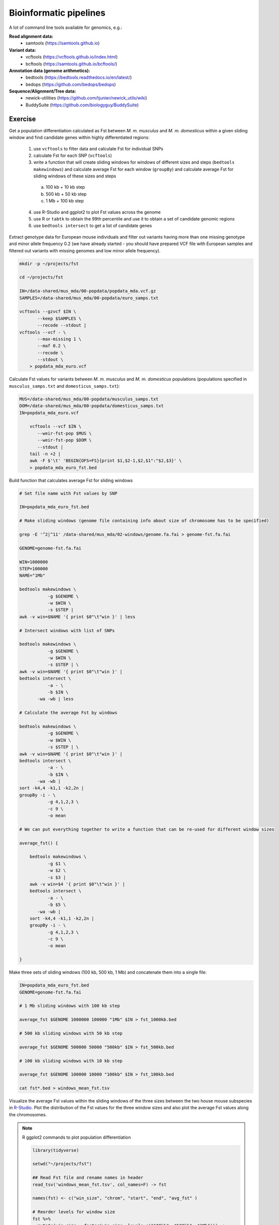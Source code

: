 Bioinformatic pipelines
=======================

A lot of command line tools available for genomics, e.g.:

**Read alignment data:**
 * samtools (https://samtools.github.io)

**Variant data:**
 * vcftools (https://vcftools.github.io/index.html)
 * bcftools (https://samtools.github.io/bcftools/)

**Annotation data (genome arithmetics):**
 * bedtools (https://bedtools.readthedocs.io/en/latest/)
 * bedops (https://github.com/bedops/bedops)

**Sequence/Alignment/Tree data:**
 * newick-utilities (https://github.com/tjunier/newick_utils/wiki)
 * BuddySuite (https://github.com/biologyguy/BuddySuite)

Exercise
--------

Get a population differentiation calculated as Fst between *M. m. musculus*
and *M. m. domesticus* within a given sliding window and find candidate
genes within highly differentiated regions:

 1. use ``vcftools`` to filter data and calculate Fst for individual SNPs
 2. calculate Fst for each SNP (``vcftools``)
 3. write a function that will create sliding windows for windows of different sizes and steps (``bedtools makewindows``) and calculate average Fst for each window (``groupBy``) and calculate average Fst for sliding windows of these sizes and steps
   a) 100 kb + 10 kb step
   b) 500 kb + 50 kb step
   c) 1 Mb + 100 kb step
 4. use R-Studio and ggplot2 to plot Fst values across the genome
 5. use R or ``tabtk`` to obtain the 99th percentile and use it to obtain a set of candidate genomic regions
 6. use ``bedtools intersect`` to get a list of candidate genes

Extract genotype data for European mouse individuals and filter out
variants having more than one missing genotype and minor allele frequency 0.2
(we have already started - you should have prepared VCF file with European samples
and filtered out variants with missing genomes and low minor allele frequency).

.. code-block:: bash

    mkdir -p ~/projects/fst
    
    cd ~/projects/fst
    
    IN=/data-shared/mus_mda/00-popdata/popdata_mda.vcf.gz
    SAMPLES=/data-shared/mus_mda/00-popdata/euro_samps.txt
    
    vcftools --gzvcf $IN \
	   --keep $SAMPLES \
	   --recode --stdout |
    vcftools --vcf - \
	   --max-missing 1 \
	   --maf 0.2 \
	   --recode \
	   --stdout \
	> popdata_mda_euro.vcf

Calculate Fst values for variants between *M. m. musculus*
and *M. m. domesticus* populations (populations specified in
``musculus_samps.txt`` and ``domesticus_samps.txt``):

.. code-block:: bash
    
    MUS=/data-shared/mus_mda/00-popdata/musculus_samps.txt
    DOM=/data-shared/mus_mda/00-popdata/domesticus_samps.txt
    IN=popdata_mda_euro.vcf 
    
	vcftools --vcf $IN \
	   --weir-fst-pop $MUS \
	   --weir-fst-pop $DOM \
	   --stdout |
	tail -n +2 |
	awk -F $'\t' 'BEGIN{OFS=FS}{print $1,$2-1,$2,$1":"$2,$3}' \
	> popdata_mda_euro_fst.bed

Build function that calculates average Fst for sliding windows

.. code-block:: bash

    # Set file name with Fst values by SNP
    
    IN=popdata_mda_euro_fst.bed
    
    # Make sliding windows (genome file containing info about size of chromosome has to be specified)
    
    grep -E '^2|^11' /data-shared/mus_mda/02-windows/genome.fa.fai > genome-fst.fa.fai
    
    GENOME=genome-fst.fa.fai
    
    WIN=1000000
    STEP=100000
    NAME="1Mb"
    
    bedtools makewindows \
	       -g $GENOME \
	       -w $WIN \
	       -s $STEP | 
    awk -v win=$NAME '{ print $0"\t"win }' | less
    
    # Intersect windows with list of SNPs
    
    bedtools makewindows \
	       -g $GENOME \
	       -w $WIN \
	       -s $STEP | \
    awk -v win=$NAME '{ print $0"\t"win }' | 
    bedtools intersect \
	       -a - \
	       -b $IN \
           -wa -wb | less
    
    # Calculate the average Fst by windows
    
    bedtools makewindows \
	       -g $GENOME \
	       -w $WIN \
	       -s $STEP | \
    awk -v win=$NAME '{ print $0"\t"win }' | 
    bedtools intersect \
	       -a - \
	       -b $IN \
           -wa -wb | 
    sort -k4,4 -k1,1 -k2,2n |
    groupBy -i - \
	       -g 4,1,2,3 \
	       -c 9 \
	       -o mean
    
    # We can put everything together to write a function that can be re-used for different window sizes
    
    average_fst() {
        
        bedtools makewindows \
	       -g $1 \
	       -w $2 \
	       -s $3 |
        awk -v win=$4 '{ print $0"\t"win }' |
        bedtools intersect \
	       -a - \
	       -b $5 \
           -wa -wb |
        sort -k4,4 -k1,1 -k2,2n |
        groupBy -i - \
	       -g 4,1,2,3 \
	       -c 9 \
	       -o mean
        
    }

Make three sets of sliding windows (100 kb, 500 kb, 1 Mb)
and concatenate them into a single file:

.. code-block:: bash
    
    IN=popdata_mda_euro_fst.bed
    GENOME=genome-fst.fa.fai
    
    # 1 Mb sliding windows with 100 kb step
    
    average_fst $GENOME 1000000 100000 "1Mb" $IN > fst_1000kb.bed
    
    # 500 kb sliding windows with 50 kb step

    average_fst $GENOME 500000 50000 "500kb" $IN > fst_500kb.bed
    
    # 100 kb sliding windows with 10 kb step
    
    average_fst $GENOME 100000 10000 "100kb" $IN > fst_100kb.bed
    
    cat fst*.bed > windows_mean_fst.tsv

Visualize the average Fst values within the sliding windows of the three sizes
between the two house mouse subspecies in `R-Studio <http://localhost:8787>`_.
Plot the distribution of the Fst values for the three window sizes and
also plot the average Fst values along the chromosomes.

.. note:: R ggplot2 commands to plot population differentiation

	.. code-block:: bash

		library(tidyverse)

		setwd("~/projects/fst")

		## Read Fst file and rename names in header
		read_tsv('windows_mean_fst.tsv', col_names=F) -> fst

		names(fst) <- c("win_size", "chrom", "start", "end", "avg_fst" )

		# Reorder levels for window size
		fst %>%
		  mutate(win_size = factor(win_size, levels=c("100kb", "500kb", "1Mb"))) ->
		  fst

		# Plot density distribution for average Fst values across windows
		ggplot(fst, aes(avg_fst)) +
			geom_density(fill=I("blue")) +
			facet_wrap(~win_size)

	.. image:: _static/fst_dist.png
			:align: center

	.. code-block:: bash

		## Plot Fst values along physical position
		ggplot(fst, aes(y=avg_fst, x=start, colour=win_size)) +
			geom_line() +
			facet_wrap(~chrom, nrow=2) +
			scale_colour_manual(name="Window size", values=c("green", "blue","red"))

		## Retrieve 99% quantiles
		fst %>%
			group_by(win_size) %>%
			summarize(p=quantile(avg_fst,probs=0.99)) -> fst_quantiles

		## Add 99% quantiles for 500kb window
		ggplot(fst, aes(y=avg_fst, x=start, colour=win_size)) +
			geom_line() +
			facet_wrap(~chrom, nrow=2) +
			geom_hline(yintercept=as.numeric(fst_quantiles[2,2]), colour="black") +
			scale_colour_manual(name="Window size", values=c("green", "blue","red"))

	.. image:: _static/fst_on_chroms.png
			:align: center

Find the 99th percentile of genome-wide distribution of Fst values
in order to guess possible outlier genome regions. 99th percentile
can be obtained running R as command line or by using ``tabtk``.
The output would be a list of windows having Fst higher
than or equal to 99% of the data.

.. code-block:: bash

	## Calculate the 99 % quantile for average Fst for 500 kb windows
	Q=$( grep '500kb' windows_mean_fst.tsv | tabtk num -c5 -q0.99 )

	## Use of variables in AWK: -v q=value

	grep 500kb windows_mean_fst.tsv |
	  awk -v q=$Q -F $'\t' 'BEGIN{OFS=FS}$5>=q{print $2,$3,$4}' |
	  sortBed |
	  bedtools merge -i stdin \
		> signif_500kb.bed

Use the mouse gene annotation file to retrieve genes within
the windows of high Fst (i.e. putative reproductive isolation loci).

.. code-block:: bash

    GENES=/data-shared/bed_examples/Ensembl.NCBIM37.67.bed

	bedtools intersect \
		-a $GENES \
		-b signif_500kb.bed -wa | \
		column -t | less
